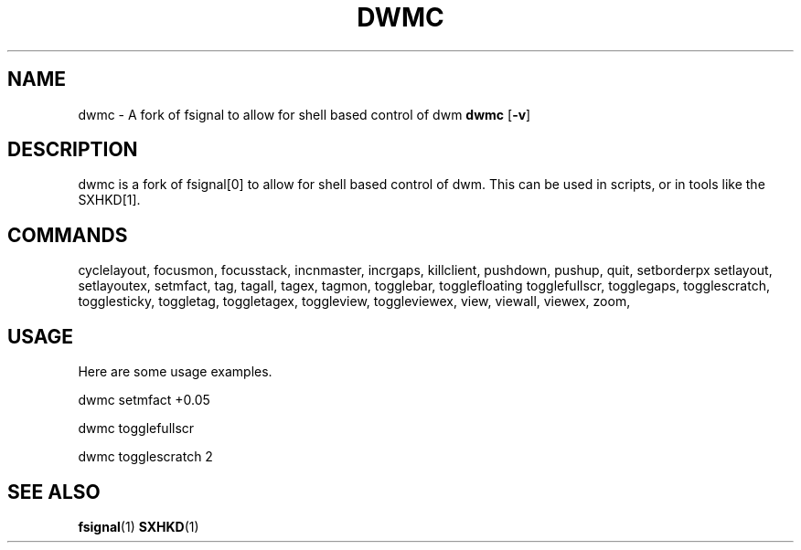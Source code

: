 .TH DWMC 1 dwm\-VERSION
.SH NAME
dwmc \- A fork of fsignal to allow for shell based control of dwm
.Sh SYNOPSIS
.B dwmc
.RB [ \-v ]
.SH DESCRIPTION
dwmc is a fork of fsignal[0] to allow for shell based control of dwm.
This can be used in scripts, or in tools like the SXHKD[1].
.SH COMMANDS
cyclelayout,
focusmon,
focusstack,
incnmaster,
incrgaps,
killclient,
pushdown,
pushup,
quit,
setborderpx
setlayout,
setlayoutex,
setmfact,
tag,
tagall,
tagex,
tagmon,
togglebar,
togglefloating
togglefullscr,
togglegaps,
togglescratch,
togglesticky,
toggletag,
toggletagex,
toggleview,
toggleviewex,
view,
viewall,
viewex,
zoom,
.SH USAGE
Here are some usage examples.

dwmc setmfact +0.05

dwmc togglefullscr

dwmc togglescratch 2
.SH SEE ALSO
.BR fsignal (1)
.BR SXHKD (1)
